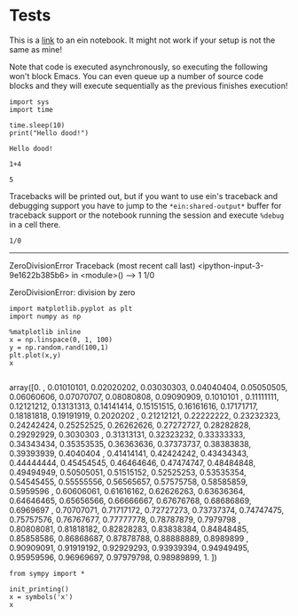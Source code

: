 
* Tests

This is a [[ipynb:(:url-or-port%20"http://localhost:8888"%20:name%20"emacs-ipython-notebook/The%20Emacs%20IPython%20Notebook.ipynb")][link]] to an ein notebook. It might not work if your setup is not the same as mine!


Note that code is executed asynchronously, so executing the following won't
block Emacs. You can even queue up a number of source code blocks and they will
execute sequentially as the previous finishes execution!

#+NAME: 6d0ec9b7-249c-46e9-bdf1-c48b7bcf7fbd
#+BEGIN_SRC ein :session http://localhost:8888/The Emacs IPython Notebook.ipynb
  import sys
  import time

  time.sleep(10)
  print("Hello dood!")
#+END_SRC

#+RESULTS: 6d0ec9b7-249c-46e9-bdf1-c48b7bcf7fbd
: Hello dood!







#+NAME: 744c7889-aec1-495f-9d07-6efc17329e94
#+BEGIN_SRC ein :session http://localhost:8888/The Emacs IPython Notebook.ipynb
  1+4
#+END_SRC

#+RESULTS: 744c7889-aec1-495f-9d07-6efc17329e94
: 5

Tracebacks will be printed out, but if you want to use ein's traceback and
debugging support you have to jump to the ~*ein:shared-output*~ buffer for
traceback support or the notebook running the session and execute ~%debug~ in a
cell there.

#+NAME: 47c36fa5-1b53-413b-8f5b-814f1ae66a3b
#+BEGIN_SRC ein :session http://localhost:8888/The Emacs IPython Notebook.ipynb :results output drawer
  1/0
#+END_SRC

#+RESULTS: 47c36fa5-1b53-413b-8f5b-814f1ae66a3b
:RESULTS:
---------------------------------------------------------------------------
ZeroDivisionError                         Traceback (most recent call last)
<ipython-input-3-9e1622b385b6> in <module>()
----> 1 1/0

ZeroDivisionError: division by zero

:END:

#+NAME: 00052904-6ca5-46e0-9797-c6039d0daf5e
#+BEGIN_SRC ein :session http://localhost:8888/The Emacs IPython Notebook.ipynb :results output drawer
  import matplotlib.pyplot as plt
  import numpy as np

  %matplotlib inline
  x = np.linspace(0, 1, 100)
  y = np.random.rand(100,1)
  plt.plot(x,y)
  x

#+END_SRC

#+RESULTS: 00052904-6ca5-46e0-9797-c6039d0daf5e
:RESULTS:
array([0.        , 0.01010101, 0.02020202, 0.03030303, 0.04040404,
       0.05050505, 0.06060606, 0.07070707, 0.08080808, 0.09090909,
       0.1010101 , 0.11111111, 0.12121212, 0.13131313, 0.14141414,
       0.15151515, 0.16161616, 0.17171717, 0.18181818, 0.19191919,
       0.2020202 , 0.21212121, 0.22222222, 0.23232323, 0.24242424,
       0.25252525, 0.26262626, 0.27272727, 0.28282828, 0.29292929,
       0.3030303 , 0.31313131, 0.32323232, 0.33333333, 0.34343434,
       0.35353535, 0.36363636, 0.37373737, 0.38383838, 0.39393939,
       0.4040404 , 0.41414141, 0.42424242, 0.43434343, 0.44444444,
       0.45454545, 0.46464646, 0.47474747, 0.48484848, 0.49494949,
       0.50505051, 0.51515152, 0.52525253, 0.53535354, 0.54545455,
       0.55555556, 0.56565657, 0.57575758, 0.58585859, 0.5959596 ,
       0.60606061, 0.61616162, 0.62626263, 0.63636364, 0.64646465,
       0.65656566, 0.66666667, 0.67676768, 0.68686869, 0.6969697 ,
       0.70707071, 0.71717172, 0.72727273, 0.73737374, 0.74747475,
       0.75757576, 0.76767677, 0.77777778, 0.78787879, 0.7979798 ,
       0.80808081, 0.81818182, 0.82828283, 0.83838384, 0.84848485,
       0.85858586, 0.86868687, 0.87878788, 0.88888889, 0.8989899 ,
       0.90909091, 0.91919192, 0.92929293, 0.93939394, 0.94949495,
       0.95959596, 0.96969697, 0.97979798, 0.98989899, 1.        ])
[[file:ein-images/ob-ein-20cc07237ee50759d02573c3ebe9a0c9.png]]
:END:


#+BEGIN_SRC ein :session http://localhost:8888/The Emacs IPython Notebook.ipynb :results output
  from sympy import *

  init_printing()
  x = symbols('x')
  x

#+END_SRC
